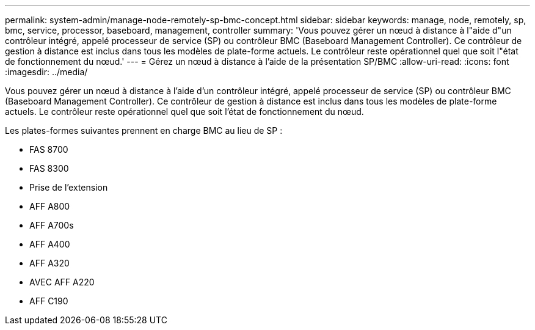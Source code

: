 ---
permalink: system-admin/manage-node-remotely-sp-bmc-concept.html 
sidebar: sidebar 
keywords: manage, node, remotely, sp, bmc, service, processor, baseboard, management, controller 
summary: 'Vous pouvez gérer un nœud à distance à l"aide d"un contrôleur intégré, appelé processeur de service (SP) ou contrôleur BMC (Baseboard Management Controller). Ce contrôleur de gestion à distance est inclus dans tous les modèles de plate-forme actuels. Le contrôleur reste opérationnel quel que soit l"état de fonctionnement du nœud.' 
---
= Gérez un nœud à distance à l'aide de la présentation SP/BMC
:allow-uri-read: 
:icons: font
:imagesdir: ../media/


[role="lead"]
Vous pouvez gérer un nœud à distance à l'aide d'un contrôleur intégré, appelé processeur de service (SP) ou contrôleur BMC (Baseboard Management Controller). Ce contrôleur de gestion à distance est inclus dans tous les modèles de plate-forme actuels. Le contrôleur reste opérationnel quel que soit l'état de fonctionnement du nœud.

Les plates-formes suivantes prennent en charge BMC au lieu de SP :

* FAS 8700
* FAS 8300
* Prise de l'extension
* AFF A800
* AFF A700s
* AFF A400
* AFF A320
* AVEC AFF A220
* AFF C190

